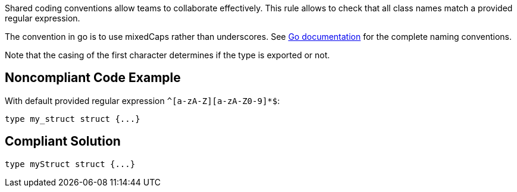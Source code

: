 Shared coding conventions allow teams to collaborate effectively. This rule allows to check that all class names match a provided regular expression.

The convention in go is to use mixedCaps rather than underscores. See https://golang.org/doc/effective_go.html#names[Go documentation] for the complete naming conventions.

Note that the casing of the first character determines if the type is exported or not.

== Noncompliant Code Example

With default provided regular expression ``^[a-zA-Z][a-zA-Z0-9]*$``:

----
type my_struct struct {...}
----

== Compliant Solution

----
type myStruct struct {...}
----
